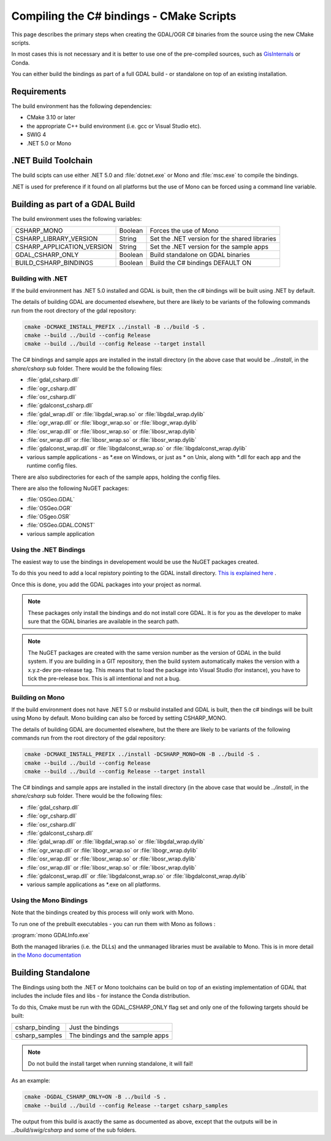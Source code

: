 .. _csharp_compile_cmake:

================================================================================
Compiling the C# bindings - CMake Scripts
================================================================================

This page describes the primary steps when creating the GDAL/OGR C# binaries from the source using the new CMake scripts.

In most cases this is not necessary and it is better to use one of the pre-compiled sources, such as `GisInternals <https://gisinternals.com/>`__ or Conda.

You can either build the bindings as part of a full GDAL build - or standalone on top of an existing installation.

Requirements
++++++++++++

The build environment has the following dependencies:

* CMake 3.10 or later
* the appropriate C++ build environment (i.e. gcc or Visual Studio etc).
* SWIG 4
* .NET 5.0 or Mono

.NET Build Toolchain
++++++++++++++++++++

The build scipts can use either .NET 5.0 and  :file:`dotnet.exe` or Mono and :file:`msc.exe` to compile the bindings.

.NET is used for preference if it found on all platforms but the use of Mono can be forced using a command line variable.

Building as part of a GDAL Build
++++++++++++++++++++++++++++++++

The build environment uses the following variables:

+---------------------------+------------+-----------------------------------------------+
| CSHARP_MONO               | Boolean    | Forces the use of Mono                        |
+---------------------------+------------+-----------------------------------------------+
| CSHARP_LIBRARY_VERSION    | String     | Set the .NET version for the shared libraries |
+---------------------------+------------+-----------------------------------------------+
| CSHARP_APPLICATION_VERSION| String     | Set the .NET version for the sample apps      |
+---------------------------+------------+-----------------------------------------------+
| GDAL_CSHARP_ONLY          | Boolean    | Build standalone on GDAL binaries             |
+---------------------------+------------+-----------------------------------------------+
| BUILD_CSHARP_BINDINGS     | Boolean    | Build the C# bindings DEFAULT ON              |
+---------------------------+------------+-----------------------------------------------+

Building with .NET
------------------

If the build environment has .NET 5.0 installed and GDAL is built, then the c# bindings will be built using .NET by default.

The details of building GDAL are documented elsewhere, but there are likely to be variants of the following commands run from the root directory of the gdal repository:

.. code-block::

    cmake -DCMAKE_INSTALL_PREFIX ../install -B ../build -S .
    cmake --build ../build --config Release
    cmake --build ../build --config Release --target install

The C# bindings and sample apps are installed in the install directory (in the above case that would be `../install`, in the `share/csharp` sub folder. There would be the following files:

* :file:`gdal_csharp.dll`
* :file:`ogr_csharp.dll`
* :file:`osr_csharp.dll`
* :file:`gdalconst_csharp.dll`
* :file:`gdal_wrap.dll` or :file:`libgdal_wrap.so` or :file:`libgdal_wrap.dylib`
* :file:`ogr_wrap.dll` or :file:`libogr_wrap.so` or :file:`libogr_wrap.dylib`
* :file:`osr_wrap.dll` or :file:`libosr_wrap.so` or :file:`libosr_wrap.dylib`
* :file:`osr_wrap.dll` or :file:`libosr_wrap.so` or :file:`libosr_wrap.dylib`
* :file:`gdalconst_wrap.dll` or :file:`libgdalconst_wrap.so` or :file:`libgdalconst_wrap.dylib`
* various sample applications - as \*.exe on Windows, or just as \* on Unix, along with \*.dll for each app and the runtime config files.

There are also subdirectories for each of the sample apps, holding the config files.

There are also the following NuGET packages:

* :file:`OSGeo.GDAL`
* :file:`OSGeo.OGR`
* :file:`OSgeo.OSR`
* :file:`OSGeo.GDAL.CONST`
* various sample application

Using the .NET Bindings
-----------------------

The easiest way to use the bindings in developement would be use the NuGET packages created.

To do this you need to add a local repistory pointing to the GDAL install directory. `This is explained here <https://docs.microsoft.com/en-us/nuget/hosting-packages/local-feeds>`__ .

Once this is done, you add the GDAL packages into your project as normal.

.. note:: These packages only install the bindings and do not install core GDAL. It is for you as the developer to make sure that the GDAL binaries are available in the search path.


.. note:: The NuGET packages are created with the same version number as the version of GDAL in the build system.
          If you are building in a GIT repository, then the build system automatically makes the version with a x.y.z-dev pre-release tag.
          This means that to load the package into Visual Studio (for instance), you have to tick the pre-release box.
          This is all intentional and not a bug.


Building on Mono
----------------

If the build environment does not have .NET 5.0 or msbuild installed and GDAL is built, then the c# bindings will be built using Mono by default. Mono building can also be forced 
by setting CSHARP_MONO.

The details of building GDAL are documented elsewhere, but the there are likely to be variants of the following commands run from the root directory of the gdal repository:

.. code-block::

    cmake -DCMAKE_INSTALL_PREFIX ../install -DCSHARP_MONO=ON -B ../build -S .
    cmake --build ../build --config Release
    cmake --build ../build --config Release --target install

The C# bindings and sample apps are installed in the install directory (in the above case that would be `../install`, in the `share/csharp` sub folder. There would be the following files:

* :file:`gdal_csharp.dll`
* :file:`ogr_csharp.dll`
* :file:`osr_csharp.dll`
* :file:`gdalconst_csharp.dll`
* :file:`gdal_wrap.dll` or :file:`libgdal_wrap.so` or :file:`libgdal_wrap.dylib`
* :file:`ogr_wrap.dll` or :file:`libogr_wrap.so` or :file:`libogr_wrap.dylib`
* :file:`osr_wrap.dll` or :file:`libosr_wrap.so` or :file:`libosr_wrap.dylib`
* :file:`osr_wrap.dll` or :file:`libosr_wrap.so` or :file:`libosr_wrap.dylib`
* :file:`gdalconst_wrap.dll` or :file:`libgdalconst_wrap.so` or :file:`libgdalconst_wrap.dylib`
* various sample applications as \*.exe on all platforms.

Using the Mono Bindings
-----------------------

Note that the bindings created by this process will only work with Mono.

To run one of the prebuilt executables - you can run them with Mono as follows :

:program:`mono GDALInfo.exe`

Both the managed libraries (i.e. the DLLs) and the unmanaged libraries must be available to Mono.
This is in more detail in `the Mono documentation <https://www.mono-project.com/docs/advanced/pinvoke/>`__ 

Building Standalone
+++++++++++++++++++

The Bindings using both the .NET or Mono toolchains can be build on top of an existing implementation of GDAL
that includes the include files and libs - for instance the Conda distribution.

To do this, Cmake must be run with the GDAL_CSHARP_ONLY flag set and only one of the following targets should be built:


+--------------------------------+---------------------------------+
| csharp_binding                 | Just the bindings               |
+--------------------------------+---------------------------------+
| csharp_samples                 | The bindings and the sample apps|
+--------------------------------+---------------------------------+

.. note:: Do not build the install target when running standalone, it will fail!

As an example:

.. code-block::

    cmake -DGDAL_CSHARP_ONLY=ON -B ../build -S .
    cmake --build ../build --config Release --target csharp_samples

The output from this build is axactly the same as documented as above, except that the outputs will be in `../build/swig/csharp` and some of the sub folders.

